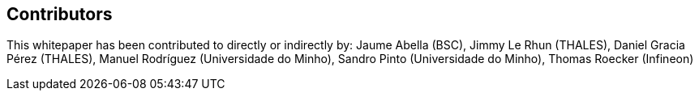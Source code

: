 == Contributors

This whitepaper has been contributed to directly or indirectly by:
Jaume Abella (BSC),
Jimmy Le Rhun (THALES),
Daniel Gracia Pérez (THALES),
Manuel Rodríguez (Universidade do Minho),
Sandro Pinto (Universidade do Minho),
Thomas Roecker (Infineon)
